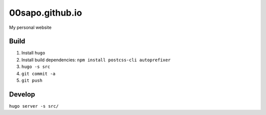 00sapo.github.io
==================

My personal website

Build
-----

#. Install ``hugo``
#. Install build dependencies: ``npm install postcss-cli autoprefixer``
#. ``hugo -s src``
#. ``git commit -a``
#. ``git push``

Develop
-------

``hugo server -s src/``
